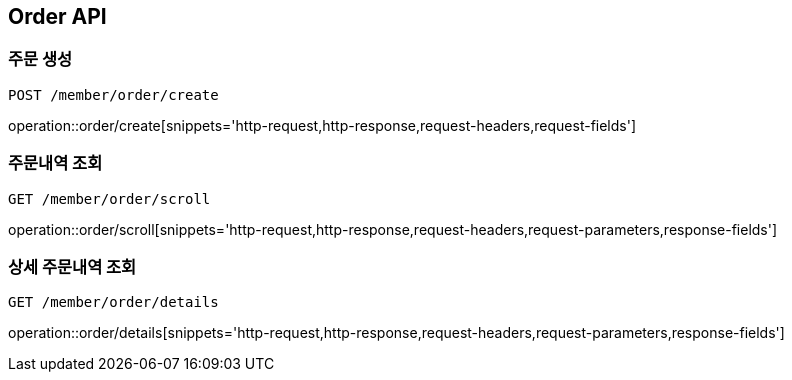 [[Order-API]]
== Order API

[[Order-create]]
=== 주문 생성
`POST /member/order/create`

operation::order/create[snippets='http-request,http-response,request-headers,request-fields']

[[Order-scroll]]
=== 주문내역 조회
`GET /member/order/scroll`

operation::order/scroll[snippets='http-request,http-response,request-headers,request-parameters,response-fields']

[[Order-detail]]
=== 상세 주문내역 조회
`GET /member/order/details`

operation::order/details[snippets='http-request,http-response,request-headers,request-parameters,response-fields']
